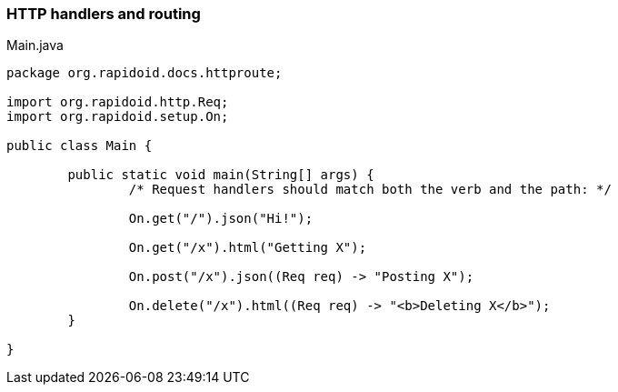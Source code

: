 ### HTTP handlers and routing

[[app-listing]]
[source,java]
.Main.java
----
package org.rapidoid.docs.httproute;

import org.rapidoid.http.Req;
import org.rapidoid.setup.On;

public class Main {

	public static void main(String[] args) {
		/* Request handlers should match both the verb and the path: */

		On.get("/").json("Hi!");

		On.get("/x").html("Getting X");

		On.post("/x").json((Req req) -> "Posting X");

		On.delete("/x").html((Req req) -> "<b>Deleting X</b>");
	}

}
----

